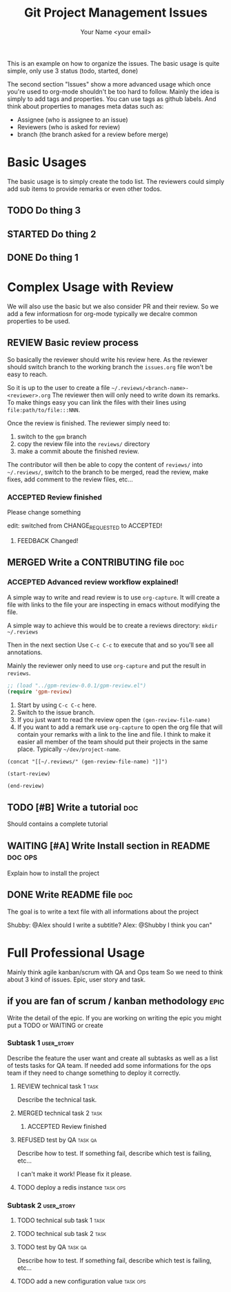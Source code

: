 #+Title: Git Project Management Issues
#+Author: Your Name <your email>
#+PROPERTY: Effort_ALL  0:10 0:20 0:30 1:00 2:00 4:00 6:00 8:00
#+TODO: TODO(t) STARTED(s) WAITING(w) | DONE(d) CANCELLED(c)
#+COLUMNS: %38ITEM(Details) %TAGS(Context) %7TODO(To Do) %8ASSIGNEE %5Effort(Time){:}
#+TAGS: bug(b) doc(d)
#+STARTUP: content
#+STARTUP: latexpreview

This is an example on how to organize the issues. The basic usage is quite
simple, only use 3 status (todo, started, done)

The second section "Issues" show a more advanced usage which once you're used to
org-mode shouldn't be too hard to follow.
Mainly the idea is simply to add tags and properties.
You can use tags as github labels.
And think about properties to manages meta datas such as:

- Assignee (who is assignee to an issue)
- Reviewers (who is asked for review)
- branch (the branch asked for a review before merge)

* Basic Usages

The basic usage is to simply create the todo list. The reviewers could simply
add sub items to provide remarks or even other todos.

** TODO Do thing 3
** STARTED Do thing 2
** DONE Do thing 1

* Complex Usage with Review

We will also use the basic but we also consider PR and their review.
So we add a few informatiosn for org-mode typically
we decalre common properties to be used.

#+PROPERTY: ASSIGNEE
#+PROPERTY: REQUESTED_REVIEWERS
#+PROPERTY: REVIEWER
#+PROPERTY: BRANCH
#+TODO: REVIEW(i) | MERGED(m)
# for Reviews
#+TODO: ACCEPTED(a) CHANGE_REQUESTED(c) QUESTION(q) FEEDBACK(f) | REFUSED(r)

** REVIEW Basic review process
   :PROPERTIES:
   :BRANCH:   explain-review-process
   :ASSIGNEE: yogsototh
   :REQUESTED_REVIEWERS: shubby
   :END:

So basically the reviewer should write his review here. As the reviewer should
switch branch to the working branch the =issues.org= file won't be easy to
reach.

So it is up to the user to create a file =~/.reviews/<branch-name>-<reviewer>.org=
The reviewer then will only need to write down its remarks.
To make things easy you can link the files with their lines using
=file:path/to/file:::NNN=.

Once the review is finished. The reviewer simply need to:
1. switch to the =gpm= branch
2. copy the review file into the =reviews/= directory
3. make a commit aboute the finished review.

The contributor will then be able to copy the content of =reviews/= into
=~/.reviews/=, switch to the branch to be merged, read the review, make fixes,
add comment to the review files, etc...

*** ACCEPTED Review finished
    :PROPERTIES:
    :REVIEWER: shubby
    :END:

Please change something

edit: switched from CHANGE_REQUESTED to ACCEPTED!

**** FEEDBACK Changed!

** MERGED Write a CONTRIBUTING file                                     :doc:
   CLOSED: [2018-08-28 Tue 22:51]
   :PROPERTIES:
   :BRANCH:   write-contributing
   :ASSIGNEE: shubby
   :REQUESTED_REVIEWERS: yogsototh
   :END:
*** ACCEPTED Advanced review workflow explained!
    :PROPERTIES:
    :REVIEWER: yogsototh
    :END:

A simple way to write and read review is to use ~org-capture~.
It will create a file with links to the file your are inspecting in emacs
without modifying the file.

A simple way to achieve this would be to create a reviews directory:
~mkdir ~/.reviews~

Then in the next section
Use =C-c C-c= to execute that and so you'll see all annotations.

Mainly the reviewer only need to use ~org-capture~ and put the result
in =reviews=.

#+NAME: init-reviews
#+BEGIN_SRC emacs-lisp :results silent
;; (load "../gpm-review-0.0.1/gpm-review.el")
(require 'gpm-review)
#+END_SRC

1. Start by using =C-c C-c= here.
2. Switch to the issue branch.
3. If you just want to read the review open the =(gen-review-file-name)=
4. If you want to add a remark use =org-capture= to open the org file that will
   contain your remarks with a link to the line and file.
   I think to make it easier all member of the team should put their projects
   in the same place. Typically =~/dev/project-name=.


#+BEGIN_SRC elisp
(concat "[[~/.reviews/" (gen-review-file-name) "]]")
#+END_SRC

#+RESULTS:
: [[~/.reviews/write-contributing-yogsototh.org]]

#+BEGIN_SRC elisp :results silent
(start-review)
#+END_SRC

#+BEGIN_SRC elisp :results silent
(end-review)
#+END_SRC

** TODO [#B] Write a tutorial                                           :doc:
Should contains a complete tutorial
** WAITING [#A] Write Install section in README                     :doc:ops:
   :PROPERTIES:
   :ASSIGNEE: yogsototh
   :END:
Explain how to install the project
** DONE Write README file                                               :doc:
The goal is to write a text file with all informations about the project

Shubby: @Alex should I write a subtitle?
Alex: @Shubby I think you can"
* Full Professional Usage

Mainly think agile kanban/scrum with QA and Ops team
So we need to think about 3 kind of issues. Epic, user story and task.

# for Epics and User Stories
#+TODO: TO_DESCRIBE(b) IN_PROGRESS(g) TEST(e) | DELIVERED(l)
#+TAGS: epic(e) user_story(u) task(t) qa(q) ops(o)
** if you are fan of scrum / kanban methodology                     :epic:
   Write the detail of the epic. If you are working on writing the epic you
   might put a TODO or WAITING or create
*** Subtask 1 :user_story:
    Describe the feature the user want and create all subtasks as well as a list
    of tests tasks for QA team. If needed add some informations for the ops team
    if they need to change something to deploy it correctly.
**** REVIEW technical task 1                                        :task:
   :PROPERTIES:
   :BRANCH:   tech-task-1
   :ASSIGNEE: yogsototh
   :REQUESTED_REVIEWERS: shubby
   :END:
Describe the technical task.
**** MERGED technical task 2                                           :task:
     CLOSED: [2018-08-30 Thu 12:54]
   :PROPERTIES:
   :BRANCH:   tech-task-1
   :ASSIGNEE: yogsototh
   :REQUESTED_REVIEWERS: shubby
   :END:
***** ACCEPTED Review finished
      :PROPERTIES:
      :REVIEWER: shubby
      :END:

**** REFUSED test by QA                                             :task:qa:
     CLOSED: [2018-08-30 Thu 13:02]
     Describe how to test. If something fail, describe which test is failing,
     etc...

I can't make it work! Please fix it please.

**** TODO deploy a redis instance                                  :task:ops:
*** Subtask 2 :user_story:
**** TODO technical sub task 1                                         :task:
**** TODO technical sub task 2                                         :task:
**** TODO test by QA                                                :task:qa:
     Describe how to test. If something fail, describe which test is failing,
     etc...
**** TODO add a new configuration value                            :task:ops:
